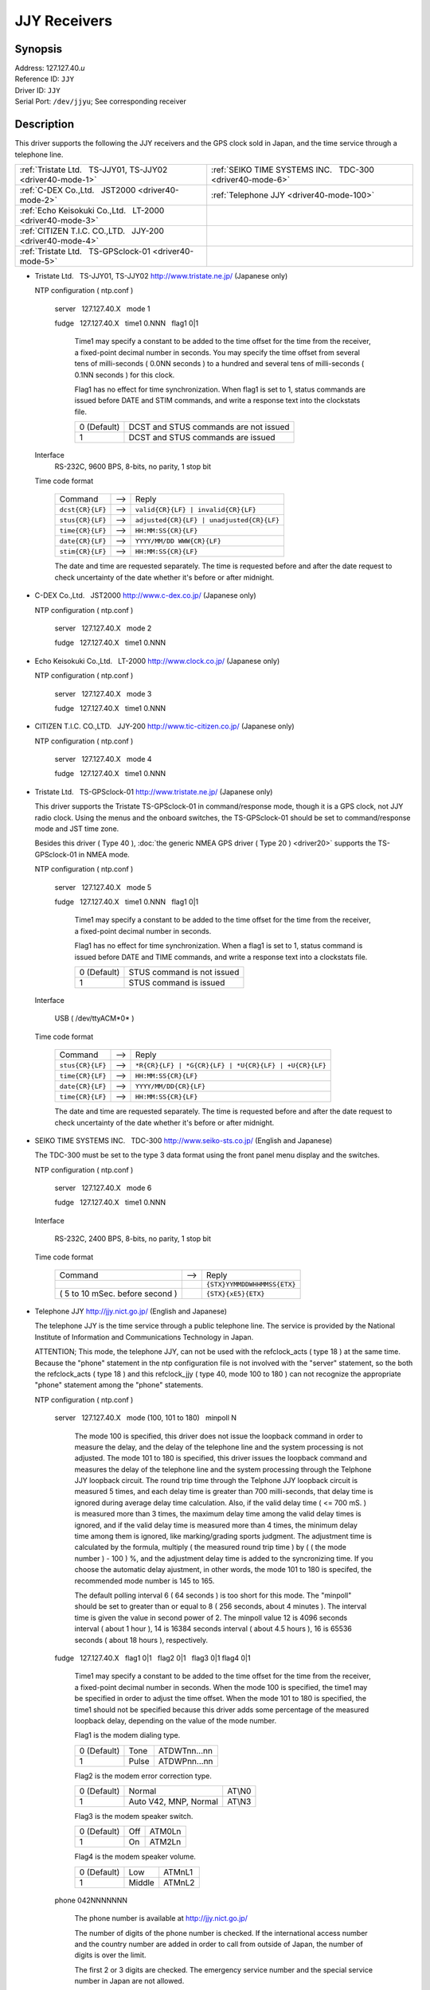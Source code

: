 JJY Receivers
=============

.. only:: html

  :doc:`JAPANESE<driver40-ja>`

Synopsis
--------

| Address: 127.127.40.\ *u*
| Reference ID: ``JJY``
| Driver ID: ``JJY``
| Serial Port: ``/dev/jjyu``; See corresponding receiver

Description
-----------

This driver supports the following the JJY receivers and the GPS clock
sold in Japan, and the time service through a telephone line.

+---------------------------------------------------------------+--------------------------------------------------------------+
| :ref:`Tristate Ltd.   TS-JJY01, TS-JJY02 <driver40-mode-1>`   | :ref:`SEIKO TIME SYSTEMS INC.   TDC-300 <driver40-mode-6>`   |
+---------------------------------------------------------------+--------------------------------------------------------------+
| :ref:`C-DEX Co.,Ltd.   JST2000 <driver40-mode-2>`             | :ref:`Telephone JJY <driver40-mode-100>`                     |
+---------------------------------------------------------------+--------------------------------------------------------------+
| :ref:`Echo Keisokuki Co.,Ltd.   LT-2000 <driver40-mode-3>`    |                                                              |
+---------------------------------------------------------------+--------------------------------------------------------------+
| :ref:`CITIZEN T.I.C. CO.,LTD.   JJY-200 <driver40-mode-4>`    |                                                              |
+---------------------------------------------------------------+--------------------------------------------------------------+
| :ref:`Tristate Ltd.   TS-GPSclock-01 <driver40-mode-5>`       |                                                              |
+---------------------------------------------------------------+--------------------------------------------------------------+

.. _driver40-mode-1:

-  Tristate Ltd.   TS-JJY01, TS-JJY02  
   http://www.tristate.ne.jp/ (Japanese only)

   NTP configuration ( ntp.conf )

       server   127.127.40.X   mode 1

       fudge   127.127.40.X   time1 0.NNN   flag1 0\|1

           Time1 may specify a constant to be added to the time offset
           for the time from the receiver, a fixed-point decimal number
           in seconds. You may specify the time offset from several tens
           of milli-seconds ( 0.0NN seconds ) to a hundred and several
           tens of milli-seconds ( 0.1NN seconds ) for this clock.

           Flag1 has no effect for time synchronization. When flag1 is
           set to 1, status commands are issued before DATE and STIM
           commands, and write a response text into the clockstats file.

           +---------------+-----------------------------------------+
           | 0 (Default)   | DCST and STUS commands are not issued   |
           +---------------+-----------------------------------------+
           | 1             | DCST and STUS commands are issued       |
           +---------------+-----------------------------------------+

   Interface
       RS-232C, 9600 BPS, 8-bits, no parity, 1 stop bit

   Time code format

       +--------------------+---------+---------------------------------------------+
       | Command            |  -->    | Reply                                       |
       +--------------------+---------+---------------------------------------------+
       | ``dcst{CR}{LF}``   |  -->    | ``valid{CR}{LF} | invalid{CR}{LF}``         |
       +--------------------+---------+---------------------------------------------+
       | ``stus{CR}{LF}``   |  -->    | ``adjusted{CR}{LF} | unadjusted{CR}{LF}``   |
       +--------------------+---------+---------------------------------------------+
       | ``time{CR}{LF}``   |  -->    | ``HH:MM:SS{CR}{LF}``                        |
       +--------------------+---------+---------------------------------------------+
       | ``date{CR}{LF}``   |  -->    | ``YYYY/MM/DD WWW{CR}{LF}``                  |
       +--------------------+---------+---------------------------------------------+
       | ``stim{CR}{LF}``   |  -->    | ``HH:MM:SS{CR}{LF}``                        |
       +--------------------+---------+---------------------------------------------+

       The date and time are requested separately. The time is requested
       before and after the date request to check uncertainty of the
       date whether it's before or after midnight.

.. _driver40-mode-2:

-  C-DEX Co.,Ltd.   JST2000  
   http://www.c-dex.co.jp/ (Japanese only)

   NTP configuration ( ntp.conf )

      server   127.127.40.X   mode 2

      fudge   127.127.40.X   time1 0.NNN

.. _driver40-mode-3:

-  Echo Keisokuki Co.,Ltd.   LT-2000  
   http://www.clock.co.jp/ (Japanese only)

   NTP configuration ( ntp.conf )

      server   127.127.40.X   mode 3

      fudge   127.127.40.X   time1 0.NNN

.. _driver40-mode-4:

-  CITIZEN T.I.C. CO.,LTD.   JJY-200
   http://www.tic-citizen.co.jp/ (Japanese only)

   NTP configuration ( ntp.conf )

      server   127.127.40.X   mode 4

      fudge   127.127.40.X   time1 0.NNN

.. _driver40-mode-5:

-  Tristate Ltd.   TS-GPSclock-01
   http://www.tristate.ne.jp/ (Japanese only)

   This driver supports the Tristate TS-GPSclock-01 in
   command/response mode, though it is a GPS clock, not JJY radio
   clock. Using the menus and the onboard switches, the TS-GPSclock-01
   should be set to command/response mode and JST time zone.

   Besides this driver ( Type 40 ), :doc:`the generic NMEA GPS driver
   ( Type 20 ) <driver20>` supports the TS-GPSclock-01 in NMEA mode.

   NTP configuration ( ntp.conf )

       server   127.127.40.X   mode 5

       fudge   127.127.40.X   time1 0.NNN   flag1 0\|1

           Time1 may specify a constant to be added to the time offset
           for the time from the receiver, a fixed-point decimal number
           in seconds.

           Flag1 has no effect for time synchronization. When a flag1 is
           set to 1, status command is issued before DATE and TIME
           commands, and write a response text into a clockstats file.

           +---------------+------------------------------+
           | 0 (Default)   | STUS command is not issued   |
           +---------------+------------------------------+
           | 1             | STUS command is issued       |
           +---------------+------------------------------+

   Interface

       USB ( /dev/ttyACM*0* )

   Time code format

       +--------------------+---------+---------------------------------------------------------+
       | Command            |  -->    | Reply                                                   |
       +--------------------+---------+---------------------------------------------------------+
       | ``stus{CR}{LF}``   |  -->    | ``*R{CR}{LF} | *G{CR}{LF} | *U{CR}{LF} | +U{CR}{LF}``   |
       +--------------------+---------+---------------------------------------------------------+
       | ``time{CR}{LF}``   |  -->    | ``HH:MM:SS{CR}{LF}``                                    |
       +--------------------+---------+---------------------------------------------------------+
       | ``date{CR}{LF}``   |  -->    | ``YYYY/MM/DD{CR}{LF}``                                  |
       +--------------------+---------+---------------------------------------------------------+
       | ``time{CR}{LF}``   |  -->    | ``HH:MM:SS{CR}{LF}``                                    |
       +--------------------+---------+---------------------------------------------------------+

       The date and time are requested separately. The time is requested
       before and after the date request to check uncertainty of the
       date whether it's before or after midnight.

.. _driver40-mode-6:

-  SEIKO TIME SYSTEMS INC.   TDC-300  
   http://www.seiko-sts.co.jp/ (English and Japanese)

   The TDC-300 must be set to the type 3 data format using the front
   panel menu display and the switches.

   NTP configuration ( ntp.conf )

      server   127.127.40.X   mode 6

      fudge   127.127.40.X   time1 0.NNN

   Interface

       RS-232C, 2400 BPS, 8-bits, no parity, 1 stop bit

   Time code format

       +-----------------------------------+---------+-----------------------------+
       | Command                           |  -->    | Reply                       |
       +-----------------------------------+---------+-----------------------------+
       |                                   |         | ``{STX}YYMMDDWHHMMSS{ETX}`` |
       +-----------------------------------+---------+-----------------------------+
       | ( 5 to 10 mSec. before second )   |         | ``{STX}{xE5}{ETX}``         |
       +-----------------------------------+---------+-----------------------------+

.. _driver40-mode-100:

-  Telephone JJY  
   http://jjy.nict.go.jp/ (English and Japanese)

   The telephone JJY is the time service through a public telephone line.
   The service is provided by the National Institute of Information
   and Communications Technology in Japan.

   ATTENTION; This mode, the telephone JJY, can not be used with the
   refclock\_acts ( type 18 ) at the same time. Because the "phone"
   statement in the ntp configuration file is not involved with the
   "server" statement, so the both the refclock\_acts ( type 18 ) and
   this refclock\_jjy ( type 40, mode 100 to 180 ) can not recognize the
   appropriate "phone" statement among the "phone" statements.

   NTP configuration ( ntp.conf )

       server   127.127.40.X   mode (100, 101 to 180)   minpoll N

           The mode 100 is specified, this driver does not issue the
           loopback command in order to measure the delay, and the
           delay of the telephone line and the system processing is
           not adjusted.
           The mode 101 to 180 is specified, this driver issues the
           loopback command and measures the delay of the telephone
           line and the system processing through the Telphone JJY
           loopback circuit.
           The round trip time through the Telphone JJY loopback
           circuit is measured 5 times, and each delay time is greater
           than 700 milli-seconds, that delay time is ignored during
           average delay time calculation. Also, if the valid delay
           time ( <= 700 mS. ) is measured more than 3 times, the
           maximum delay time among the valid delay times is ignored,
           and if the valid delay time is measured more than 4 times,
           the minimum delay time among them is ignored, like
           marking/grading sports judgment.
           The adjustment time is calculated by the formula,
           multiply ( the measured round trip time ) by ( ( the mode
           number ) - 100 ) %,
           and the adjustment delay time is added to the syncronizing
           time.
           If you choose the automatic delay ajustment, in other
           words, the mode 101 to 180 is specifed, the recommended
           mode number is 145 to 165.

           The default polling interval 6 ( 64 seconds ) is too short
           for this mode. The "minpoll" should be set to greater than
           or equal to 8 ( 256 seconds, about 4 minutes ).
           The interval time is given the value in second power of 2.
           The minpoll value 12 is 4096 seconds interval ( about 1
           hour ), 14 is 16384 seconds interval ( about 4.5 hours ),
           16 is 65536 seconds ( about 18 hours ), respectively.

       fudge   127.127.40.X   flag1 0\|1   flag2 0\|1   flag3 0\|1
       flag4 0\|1

           Time1 may specify a constant to be added to the time offset
           for the time from the receiver, a fixed-point decimal
           number in seconds.
           When the mode 100 is specified, the time1 may be specified
           in order to adjust the time offset.
           When the mode 101 to 180 is specified, the time1 should
           not be specified because this driver adds some percentage
           of the measured loopback delay, depending on the value of
           the mode number.

           Flag1 is the modem dialing type.

           +---------------+---------+----------------+
           | 0 (Default)   | Tone    | ATDWTnn...nn   |
           +---------------+---------+----------------+
           | 1             | Pulse   | ATDWPnn...nn   |
           +---------------+---------+----------------+

           Flag2 is the modem error correction type.

           +---------------+-------------------------+----------+
           | 0 (Default)   | Normal                  | AT\\N0   |
           +---------------+-------------------------+----------+
           | 1             | Auto V42, MNP, Normal   | AT\\N3   |
           +---------------+-------------------------+----------+

           Flag3 is the modem speaker switch.

           +---------------+-------+----------+
           | 0 (Default)   | Off   | ATM0Ln   |
           +---------------+-------+----------+
           | 1             | On    | ATM2Ln   |
           +---------------+-------+----------+

           Flag4 is the modem speaker volume.

           +---------------+----------+----------+
           | 0 (Default)   | Low      | ATMnL1   |
           +---------------+----------+----------+
           | 1             | Middle   | ATMnL2   |
           +---------------+----------+----------+

       phone 042NNNNNNN

           The phone number is available at http://jjy.nict.go.jp/

           The number of digits of the phone number is checked. If
           the international access number and the country number are
           added in order to call from outside of Japan, the number of
           digits is over the limit.

           The first 2 or 3 digits are checked. The emergency service
           number and the special service number in Japan are not
           allowed.

           Calling from extension line, the number for an outside
           line should be prefix "0," ( Zero, Comma ). The prefix is
           also checked, and no other outside access number is
           allowed.

   Interface

       RS-232C or USB, 2400 BPS, 8-bits, no parity, 1 stop bit

       Modem control commands:

       ``ATE0Q0V1, ATMnLn, AT&K4, AT+MS=V22B, AT%C0, AT\Nn, ATH1, ATDWxnn...nn``

       ``+++, ATH0``

   Time code format

       +---------------------+---------+---------------------+---------+--------------------------------------------------------+
       | Prompt              |  -->    | Command             |  -->    | Reply                                                  |
       +---------------------+---------+---------------------+---------+--------------------------------------------------------+
       | ``Name{SP}?{SP}``   |  -->    | ``TJJY{CR}``        |  -->    | Welcome messages                                       |
       +---------------------+---------+---------------------+---------+--------------------------------------------------------+
       | ``>``               |  -->    | ``LOOP{CR}``        |  -->    | ( Switch to the loopback circuit )                     |
       +---------------------+---------+---------------------+---------+--------------------------------------------------------+
       |                     |         | ``( One char. )``   |  -->    | ``( One char. )``                                      |
       +---------------------+---------+---------------------+---------+--------------------------------------------------------+
       |                     |         | ``COM{CR}``         |  -->    | ( Exit from the loopback circuit )                     |
       +---------------------+---------+---------------------+---------+--------------------------------------------------------+
       | ``>``               |  -->    | ``TIME{CR}``        |  -->    | ``HHMMSS{CR}HHMMSS{CR}HHMMSS{CR}`` 3 times on second   |
       +---------------------+---------+---------------------+---------+--------------------------------------------------------+
       | ``>``               |  -->    | ``4DATE{CR}``       |  -->    | ``YYYYMMDD{CR}``                                       |
       +---------------------+---------+---------------------+---------+--------------------------------------------------------+
       | ``>``               |  -->    | ``LEAPSEC{CR}``     |  -->    | ``{SP}0{CR} | +1{CR} | -1{CR}``                        |
       +---------------------+---------+---------------------+---------+--------------------------------------------------------+
       | ``>``               |  -->    | ``TIME{CR}``        |  -->    | ``HHMMSS{CR}HHMMSS{CR}HHMMSS{CR}`` 3 times on second   |
       +---------------------+---------+---------------------+---------+--------------------------------------------------------+
       | ``>``               |  -->    | ``BYE{CR}``         |  -->    | Sayounara messages                                     |
       +---------------------+---------+---------------------+---------+--------------------------------------------------------+

       The date and time are requested separately. The time is
       requested before and after the date request to check
       uncertainty of the date whether it's before or after midnight.

       The leap second is not handled, and only written in the
       clockstats file as an information.

The JJY is the radio station which transmits the JST (Japan Standard
Time) in long wave radio. The station JJY is operated by the National
Institute of Information and Communications Technology. An operating
announcement and some information are available from
http://www.nict.go.jp/ (English and Japanese) and http://jjy.nict.go.jp/
(English and Japanese)

The user is expected to provide a symbolic link to an available serial
port device. This is typically performed by a command such as;

``ln -s /dev/ttyS0 /dev/jjy0``

Using an RS-232C to USB converter cable, the clock or a modem can be
connected to a USB port instead of a serial port. In this case, the
typical symbolic link command is as follows;

``ln -s /dev/ttyUSB0 /dev/jjy0``

Windows NT does not support symbolic links to device files. COM\ *X*: is
the unit used by the driver, based on the refclock unit number, where
unit 1 corresponds to COM1: and unit 3 corresponds to COM3:

Monitor Data
------------

The driver writes sent and received data to/from the JJY receivers, GPS
clock, and the modem into the ``clockstats`` file.

``statsdir /var/log/ntpd/``

``filegen clockstats file clockstats type day enable``


Mark of the clockstats record

+------------+-----------------------------------------------------------------+
| ``JJY``    | Infomation message ( This refclock starts or stops. )           |
+------------+-----------------------------------------------------------------+
| ``-->``    | Sent data                                                       |
+------------+-----------------------------------------------------------------+
| ``<--``    | Received data                                                   |
+------------+-----------------------------------------------------------------+
| ``---``    | Infomation message                                              |
+------------+-----------------------------------------------------------------+
| ``===``    | Infomation message ( Start of each polling, and sync. time. )   |
+------------+-----------------------------------------------------------------+
| ``-W-``    | Warning message                                                 |
+------------+-----------------------------------------------------------------+
| ``-X-``    | Error message                                                   |
+------------+-----------------------------------------------------------------+

Fudge Factors
-------------

``time1 time``
    Specifies the time offset calibration factor, in seconds and
    fraction, with default 0.0.
``time2 time``
    Not used by this driver.
``stratum number``
    Specifies the driver stratum, in decimal from 0 to 15, with default
    0.
``refid string``
    Specifies the driver reference identifier, an ASCII string from one
    to four characters, with default ``JJY``.
``flag1 0 | 1``
    See corresponding receiver.
``flag2 0 | 1``
    See corresponding receiver.
``flag3 0 | 1``
    See corresponding receiver.
``flag4 0 | 1``
    See corresponding receiver.
